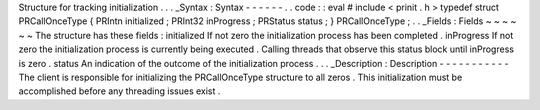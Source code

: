 Structure
for
tracking
initialization
.
.
.
_Syntax
:
Syntax
-
-
-
-
-
-
.
.
code
:
:
eval
#
include
<
prinit
.
h
>
typedef
struct
PRCallOnceType
{
PRIntn
initialized
;
PRInt32
inProgress
;
PRStatus
status
;
}
PRCallOnceType
;
.
.
_Fields
:
Fields
~
~
~
~
~
~
The
structure
has
these
fields
:
initialized
If
not
zero
the
initialization
process
has
been
completed
.
inProgress
If
not
zero
the
initialization
process
is
currently
being
executed
.
Calling
threads
that
observe
this
status
block
until
inProgress
is
zero
.
status
An
indication
of
the
outcome
of
the
initialization
process
.
.
.
_Description
:
Description
-
-
-
-
-
-
-
-
-
-
-
The
client
is
responsible
for
initializing
the
PRCallOnceType
structure
to
all
zeros
.
This
initialization
must
be
accomplished
before
any
threading
issues
exist
.
